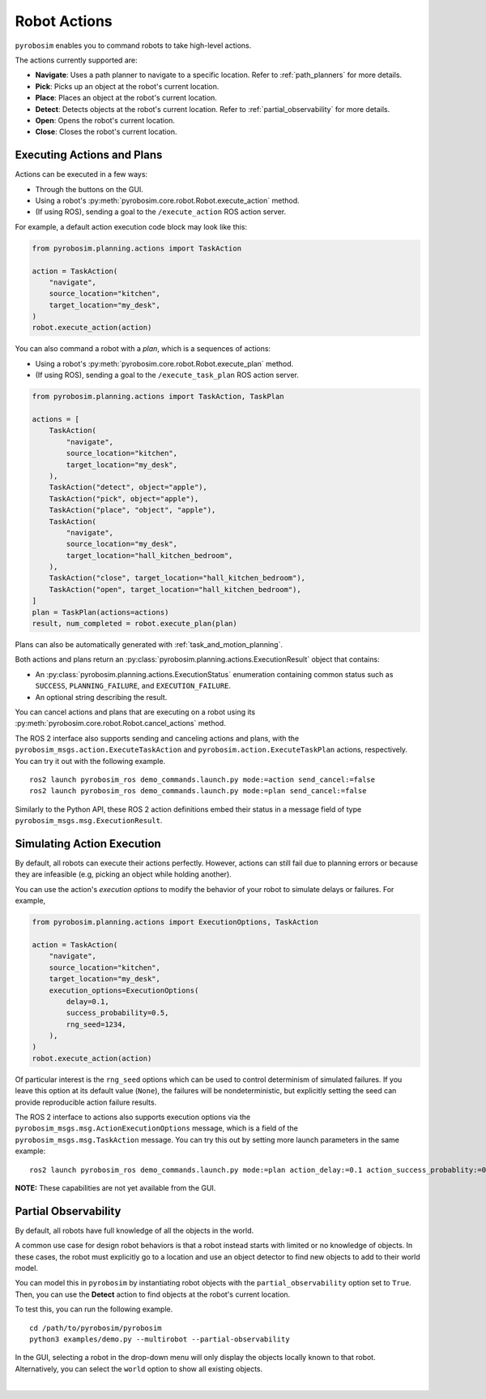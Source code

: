 .. _robot_actions:

Robot Actions
=============

``pyrobosim`` enables you to command robots to take high-level actions.

The actions currently supported are:

* **Navigate**: Uses a path planner to navigate to a specific location. Refer to :ref:`path_planners` for more details.
* **Pick**: Picks up an object at the robot's current location.
* **Place**: Places an object at the robot's current location.
* **Detect**: Detects objects at the robot's current location. Refer to :ref:`partial_observability` for more details.
* **Open**: Opens the robot's current location.
* **Close**: Closes the robot's current location.


Executing Actions and Plans
---------------------------

Actions can be executed in a few ways:

* Through the buttons on the GUI.
* Using a robot's :py:meth:`pyrobosim.core.robot.Robot.execute_action` method.
* (If using ROS), sending a goal to the ``/execute_action`` ROS action server.

For example, a default action execution code block may look like this:

.. code-block:: python

    from pyrobosim.planning.actions import TaskAction

    action = TaskAction(
        "navigate",
        source_location="kitchen",
        target_location="my_desk",
    )
    robot.execute_action(action)

You can also command a robot with a *plan*, which is a sequences of actions:

* Using a robot's :py:meth:`pyrobosim.core.robot.Robot.execute_plan` method.
* (If using ROS), sending a goal to the ``/execute_task_plan`` ROS action server.

.. code-block:: python

    from pyrobosim.planning.actions import TaskAction, TaskPlan

    actions = [
        TaskAction(
            "navigate",
            source_location="kitchen",
            target_location="my_desk",
        ),
        TaskAction("detect", object="apple"),
        TaskAction("pick", object="apple"),
        TaskAction("place", "object", "apple"),
        TaskAction(
            "navigate",
            source_location="my_desk",
            target_location="hall_kitchen_bedroom",
        ),
        TaskAction("close", target_location="hall_kitchen_bedroom"),
        TaskAction("open", target_location="hall_kitchen_bedroom"),
    ]
    plan = TaskPlan(actions=actions)
    result, num_completed = robot.execute_plan(plan)

Plans can also be automatically generated with :ref:`task_and_motion_planning`.

Both actions and plans return an :py:class:`pyrobosim.planning.actions.ExecutionResult` object that contains:

* An :py:class:`pyrobosim.planning.actions.ExecutionStatus` enumeration containing common status such as ``SUCCESS``, ``PLANNING_FAILURE``, and ``EXECUTION_FAILURE``.
* An optional string describing the result.

You can cancel actions and plans that are executing on a robot using its :py:meth:`pyrobosim.core.robot.Robot.cancel_actions` method.

The ROS 2 interface also supports sending and canceling actions and plans, with the ``pyrobosim_msgs.action.ExecuteTaskAction`` and ``pyrobosim.action.ExecuteTaskPlan`` actions, respectively.
You can try it out with the following example.

::

    ros2 launch pyrobosim_ros demo_commands.launch.py mode:=action send_cancel:=false
    ros2 launch pyrobosim_ros demo_commands.launch.py mode:=plan send_cancel:=false

Similarly to the Python API, these ROS 2 action definitions embed their status in a message field of type ``pyrobosim_msgs.msg.ExecutionResult``.


.. _simulating_action_execution:

Simulating Action Execution
---------------------------

By default, all robots can execute their actions perfectly.
However, actions can still fail due to planning errors or because they are infeasible (e.g, picking an object while holding another).

You can use the action's *execution options* to modify the behavior of your robot to simulate delays or failures.
For example,

.. code-block:: python

    from pyrobosim.planning.actions import ExecutionOptions, TaskAction

    action = TaskAction(
        "navigate",
        source_location="kitchen",
        target_location="my_desk",
        execution_options=ExecutionOptions(
            delay=0.1,
            success_probability=0.5,
            rng_seed=1234,
        ),
    )
    robot.execute_action(action)

Of particular interest is the ``rng_seed`` options which can be used to control determinism of simulated failures.
If you leave this option at its default value (``None``), the failures will be nondeterministic, but explicitly setting the seed can provide reproducible action failure results.

The ROS 2 interface to actions also supports execution options via the ``pyrobosim_msgs.msg.ActionExecutionOptions`` message, which is a field of the ``pyrobosim_msgs.msg.TaskAction`` message.
You can try this out by setting more launch parameters in the same example:

::

    ros2 launch pyrobosim_ros demo_commands.launch.py mode:=plan action_delay:=0.1 action_success_probablity:=0.5 action_rng_seed:=1234

**NOTE:** These capabilities are not yet available from the GUI.


.. _partial_observability:

Partial Observability
---------------------

By default, all robots have full knowledge of all the objects in the world.

A common use case for design robot behaviors is that a robot instead starts with limited or no knowledge of objects.
In these cases, the robot must explicitly go to a location and use an object detector to find new objects to add to their world model.

You can model this in ``pyrobosim`` by instantiating robot objects with the ``partial_observability`` option set to ``True``.
Then, you can use the **Detect** action to find objects at the robot's current location.

To test this, you can run the following example.

::

    cd /path/to/pyrobosim/pyrobosim
    python3 examples/demo.py --multirobot --partial-observability

In the GUI, selecting a robot in the drop-down menu will only display the objects locally known to that robot.
Alternatively, you can select the ``world`` option to show all existing objects.

.. image:: ../media/pyrobosim_partial_observability.png
    :align: center
    :width: 720px
    :alt: Partial observability in the pyrobosim GUI.

|
